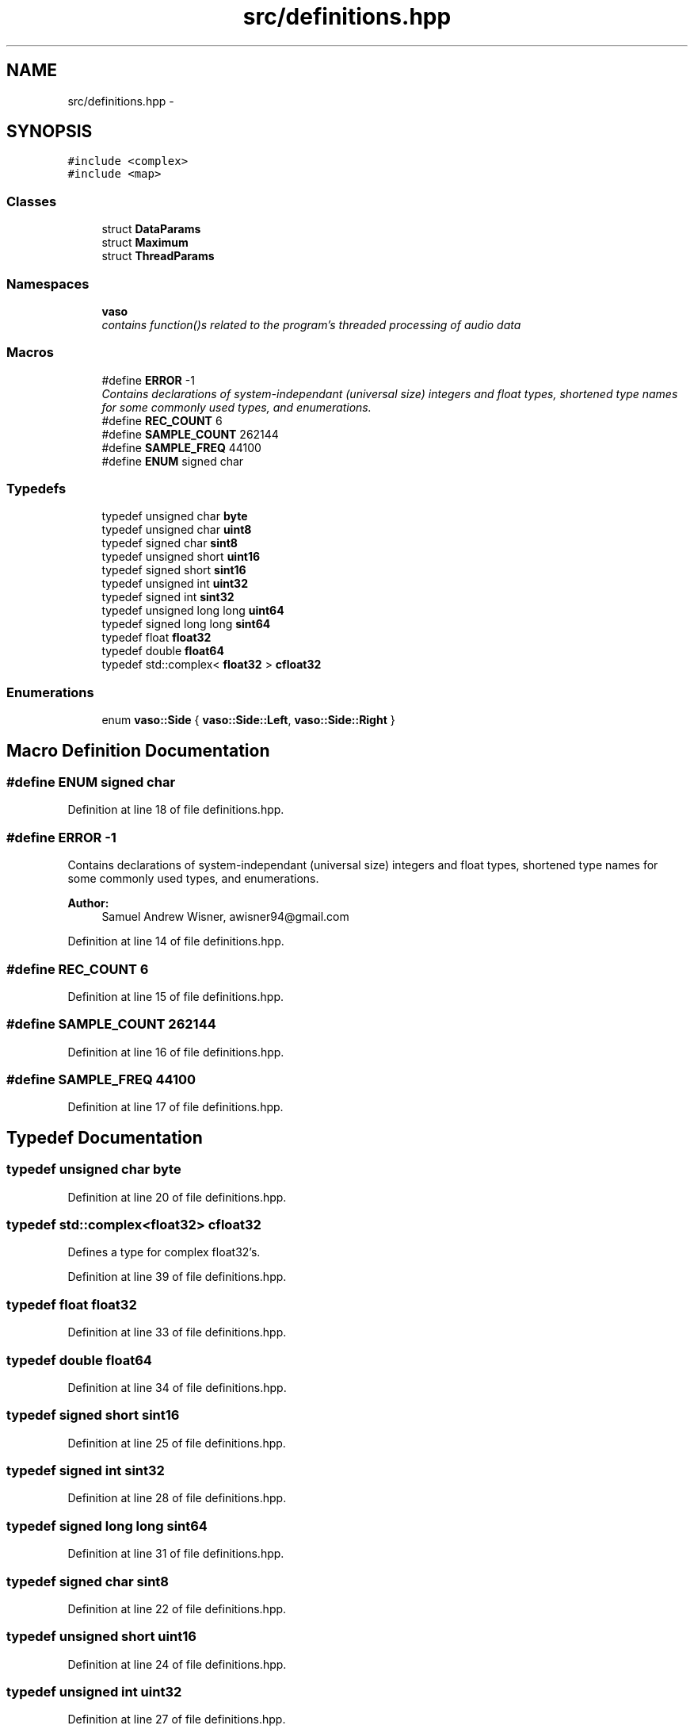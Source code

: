 .TH "src/definitions.hpp" 3 "Mon Apr 18 2016" "Andrew and Nick's Project" \" -*- nroff -*-
.ad l
.nh
.SH NAME
src/definitions.hpp \- 
.SH SYNOPSIS
.br
.PP
\fC#include <complex>\fP
.br
\fC#include <map>\fP
.br

.SS "Classes"

.in +1c
.ti -1c
.RI "struct \fBDataParams\fP"
.br
.ti -1c
.RI "struct \fBMaximum\fP"
.br
.ti -1c
.RI "struct \fBThreadParams\fP"
.br
.in -1c
.SS "Namespaces"

.in +1c
.ti -1c
.RI " \fBvaso\fP"
.br
.RI "\fIcontains function()s related to the program's threaded processing of audio data \fP"
.in -1c
.SS "Macros"

.in +1c
.ti -1c
.RI "#define \fBERROR\fP   -1"
.br
.RI "\fIContains declarations of system-independant (universal size) integers and float types, shortened type names for some commonly used types, and enumerations\&. \fP"
.ti -1c
.RI "#define \fBREC_COUNT\fP   6"
.br
.ti -1c
.RI "#define \fBSAMPLE_COUNT\fP   262144"
.br
.ti -1c
.RI "#define \fBSAMPLE_FREQ\fP   44100"
.br
.ti -1c
.RI "#define \fBENUM\fP   signed char"
.br
.in -1c
.SS "Typedefs"

.in +1c
.ti -1c
.RI "typedef unsigned char \fBbyte\fP"
.br
.ti -1c
.RI "typedef unsigned char \fBuint8\fP"
.br
.ti -1c
.RI "typedef signed char \fBsint8\fP"
.br
.ti -1c
.RI "typedef unsigned short \fBuint16\fP"
.br
.ti -1c
.RI "typedef signed short \fBsint16\fP"
.br
.ti -1c
.RI "typedef unsigned int \fBuint32\fP"
.br
.ti -1c
.RI "typedef signed int \fBsint32\fP"
.br
.ti -1c
.RI "typedef unsigned long long \fBuint64\fP"
.br
.ti -1c
.RI "typedef signed long long \fBsint64\fP"
.br
.ti -1c
.RI "typedef float \fBfloat32\fP"
.br
.ti -1c
.RI "typedef double \fBfloat64\fP"
.br
.ti -1c
.RI "typedef std::complex< \fBfloat32\fP > \fBcfloat32\fP"
.br
.in -1c
.SS "Enumerations"

.in +1c
.ti -1c
.RI "enum \fBvaso::Side\fP { \fBvaso::Side::Left\fP, \fBvaso::Side::Right\fP }"
.br
.in -1c
.SH "Macro Definition Documentation"
.PP 
.SS "#define ENUM   signed char"

.PP
Definition at line 18 of file definitions\&.hpp\&.
.SS "#define ERROR   -1"

.PP
Contains declarations of system-independant (universal size) integers and float types, shortened type names for some commonly used types, and enumerations\&. 
.PP
\fBAuthor:\fP
.RS 4
Samuel Andrew Wisner, awisner94@gmail.com 
.RE
.PP

.PP
Definition at line 14 of file definitions\&.hpp\&.
.SS "#define REC_COUNT   6"

.PP
Definition at line 15 of file definitions\&.hpp\&.
.SS "#define SAMPLE_COUNT   262144"

.PP
Definition at line 16 of file definitions\&.hpp\&.
.SS "#define SAMPLE_FREQ   44100"

.PP
Definition at line 17 of file definitions\&.hpp\&.
.SH "Typedef Documentation"
.PP 
.SS "typedef unsigned char \fBbyte\fP"

.PP
Definition at line 20 of file definitions\&.hpp\&.
.SS "typedef std::complex<\fBfloat32\fP> \fBcfloat32\fP"
Defines a type for complex float32's\&. 
.PP
Definition at line 39 of file definitions\&.hpp\&.
.SS "typedef float \fBfloat32\fP"

.PP
Definition at line 33 of file definitions\&.hpp\&.
.SS "typedef double \fBfloat64\fP"

.PP
Definition at line 34 of file definitions\&.hpp\&.
.SS "typedef signed short \fBsint16\fP"

.PP
Definition at line 25 of file definitions\&.hpp\&.
.SS "typedef signed int \fBsint32\fP"

.PP
Definition at line 28 of file definitions\&.hpp\&.
.SS "typedef signed long long \fBsint64\fP"

.PP
Definition at line 31 of file definitions\&.hpp\&.
.SS "typedef signed char \fBsint8\fP"

.PP
Definition at line 22 of file definitions\&.hpp\&.
.SS "typedef unsigned short \fBuint16\fP"

.PP
Definition at line 24 of file definitions\&.hpp\&.
.SS "typedef unsigned int \fBuint32\fP"

.PP
Definition at line 27 of file definitions\&.hpp\&.
.SS "typedef unsigned long long \fBuint64\fP"

.PP
Definition at line 30 of file definitions\&.hpp\&.
.SS "typedef unsigned char \fBuint8\fP"

.PP
Definition at line 21 of file definitions\&.hpp\&.
.SH "Author"
.PP 
Generated automatically by Doxygen for Andrew and Nick's Project from the source code\&.
